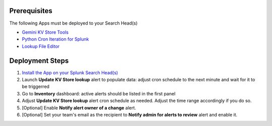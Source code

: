Prerequisites
=============

The following Apps must be deployed to your Search Head(s)

- `Gemini KV Store Tools <https://splunkbase.splunk.com/app/3536/>`_
- `Python Cron Iteration for Splunk <https://splunkbase.splunk.com/app/4027/>`_
- `Lookup File Editor <https://splunkbase.splunk.com/app/1724/>`_

Deployment Steps
================

1. `Install the App on your Splunk Search Head(s) <https://docs.splunk.com/Documentation/Splunk/latest/Admin/Deployappsandadd-ons#Deployment_architectures>`_

2. Launch **Update KV Store lookup** alert to populate data: adjust cron schedule to the next minute and wait for it to be triggerred

3. Go to **Inventory** dashboard: active alerts should be listed in the first panel

4. Adjust **Update KV Store lookup** alert cron schedule as needed. Adjust the time range accordingly if you do so. 

5. [Optional] Enable **Notify alert owner of a change** alert.

6. [Optional] Set your team's email as the recipient to **Notify admin for alerts to review** alert and enable it.
